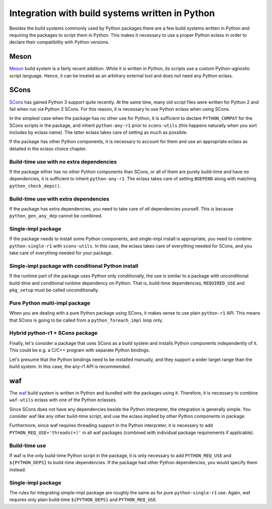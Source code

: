 ================================================
Integration with build systems written in Python
================================================

Besides the build systems commonly used by Python packages there are
a few build systems written in Python and requiring the packages
to script them in Python.  This makes it necessary to use a proper
Python eclass in order to declare their compatibility with Python
versions.


Meson
=====
Meson_ build system is a fairly recent addition.  While it is written
in Python, its scripts use a custom Python-agnostic script language.
Hence, it can be treated as an arbitrary external tool and does not need
any Python eclass.


SCons
=====
SCons_ has gained Python 3 support quite recently.  At the same time,
many old script files were written for Python 2 and fail when run
via Python 3 SCons.  For this reason, it is necessary to use Python
eclass when using SCons.

In the simplest case when the package has no other use for Python,
it is sufficient to declare ``PYTHON_COMPAT`` for the SCons scripts
in the package, and inherit ``python-any-r1`` prior to ``scons-utils``
(this happens naturally when you sort includes by eclass name).
The latter eclass takes care of setting as much as possible.

If the package has other Python components, it is necessary to account
for them and use an appropriate eclass as detailed in the eclass choice
chapter.


Build-time use with no extra dependencies
-----------------------------------------
If the package either has no other Python components than SCons, or all
of them are purely build-time and have no dependencies, it is sufficient
to inherit ``python-any-r1``.  The eclass takes care of setting
``BDEPEND`` along with matching ``python_check_deps()``.

.. code-block:: bash
   :emphasize-lines: 6,7

    # Copyright 1999-2020 Gentoo Authors
    # Distributed under the terms of the GNU General Public License v2

    EAPI=7

    PYTHON_COMPAT=( python3_{6,7} )
    inherit python-any-r1 scons-utils toolchain-funcs

    COMMIT="6e5e8a57628095d8d0c8bbb38187afb0f3a42112"
    DESCRIPTION="Userspace Xbox 360 Controller driver"
    HOMEPAGE="https://xboxdrv.gitlab.io"
    SRC_URI="https://github.com/chewi/xboxdrv/archive/${COMMIT}.tar.gz -> ${P}.tar.gz"
    S="${WORKDIR}/${PN}-${COMMIT}"

    LICENSE="GPL-3"
    SLOT="0"
    KEYWORDS="~amd64 ~x86"

    RDEPEND="
        dev-libs/boost:=
        dev-libs/dbus-glib
        dev-libs/glib:2
        sys-apps/dbus
        virtual/libudev:=
        virtual/libusb:1
        x11-libs/libX11
    "

    DEPEND="
        ${RDEPEND}
    "

    BDEPEND="
        dev-util/glib-utils
        virtual/pkgconfig
    "

    src_compile() {
        escons \
            BUILD=custom \
            CXX="$(tc-getCXX)" \
            AR="$(tc-getAR)" \
            RANLIB="$(tc-getRANLIB)" \
            CXXFLAGS="-Wall ${CXXFLAGS}" \
            LINKFLAGS="${LDFLAGS}"
    }

    src_install() {
        dobin xboxdrv
        doman doc/xboxdrv.1
        dodoc AUTHORS NEWS PROTOCOL README.md TODO
    }


Build-time use with extra dependencies
--------------------------------------
If the package has extra dependencies, you need to take care of *all*
dependencies yourself.  This is because ``python_gen_any_dep`` cannot
be combined.

.. code-block:: bash
   :emphasize-lines: 6,7,35,51

    # Copyright 1999-2020 Gentoo Authors
    # Distributed under the terms of the GNU General Public License v2

    EAPI=7

    PYTHON_COMPAT=( python3_{6,7} )
    inherit python-any-r1 scons-utils toolchain-funcs

    MY_P=${PN}-src-r${PV/_rc/-rc}
    DESCRIPTION="A high-performance, open source, schema-free document-oriented database"
    HOMEPAGE="https://www.mongodb.com"
    SRC_URI="https://fastdl.mongodb.org/src/${MY_P}.tar.gz"
    S="${WORKDIR}/${MY_P}"

    LICENSE="Apache-2.0 SSPL-1"
    SLOT="0"
    KEYWORDS="~amd64"
    IUSE="test +tools"
    RESTRICT="!test? ( test )"

    RDEPEND="acct-group/mongodb
        acct-user/mongodb
        >=app-arch/snappy-1.1.3
        >=dev-cpp/yaml-cpp-0.6.2:=
        >=dev-libs/boost-1.70:=[threads(+)]
        >=dev-libs/libpcre-8.42[cxx]
        app-arch/zstd
        dev-libs/snowball-stemmer
        net-libs/libpcap
        >=sys-libs/zlib-1.2.11:="
    DEPEND="${RDEPEND}
        ${PYTHON_DEPS}
        $(python_gen_any_dep '
            test? ( dev-python/pymongo[${PYTHON_USEDEP}] )
            >=dev-util/scons-2.5.0[${PYTHON_USEDEP}]
            dev-python/cheetah3[${PYTHON_USEDEP}]
            dev-python/psutil[${PYTHON_USEDEP}]
            dev-python/pyyaml[${PYTHON_USEDEP}]
            virtual/python-typing[${PYTHON_USEDEP}]
        ')
        sys-libs/ncurses:0=
        sys-libs/readline:0="
    PDEPEND="tools? ( >=app-admin/mongo-tools-${PV} )"

    python_check_deps() {
        if use test; then
            python_has_version "dev-python/pymongo[${PYTHON_USEDEP}]" ||
                return 1
        fi

        python_has_version ">=dev-util/scons-2.5.0[${PYTHON_USEDEP}]" &&
        python_has_version "dev-python/cheetah3[${PYTHON_USEDEP}]" &&
        python_has_version "dev-python/psutil[${PYTHON_USEDEP}]" &&
        python_has_version "dev-python/pyyaml[${PYTHON_USEDEP}]" &&
        python_has_version "virtual/python-typing[${PYTHON_USEDEP}]"
    }

    src_configure() {
        scons_opts=(
            CC="$(tc-getCC)"
            CXX="$(tc-getCXX)"

            --disable-warnings-as-errors
            --use-system-boost
            --use-system-pcre
            --use-system-snappy
            --use-system-stemmer
            --use-system-yaml
            --use-system-zlib
            --use-system-zstd
        )

        default
    }

    src_compile() {
        escons "${scons_opts[@]}" core tools
    }

    src_test() {
        "${EPYTHON}" ./buildscripts/resmoke.py --dbpathPrefix=test \
            --suites core --jobs=$(makeopts_jobs) || die "Tests failed"
    }

    src_install() {
        escons "${scons_opts[@]}" --nostrip install --prefix="${ED}"/usr
    }


Single-impl package
-------------------
If the package needs to install some Python components, and single-impl
install is appropriate, you need to combine ``python-single-r1``
with ``scons-utils``.  In this case, the eclass takes care of everything
needed for SCons, and you take care of everything needed for your
package.

.. code-block:: bash
   :emphasize-lines: 6,7,18

    # Copyright 1999-2020 Gentoo Authors
    # Distributed under the terms of the GNU General Public License v2

    EAPI=5

    PYTHON_COMPAT=( python2_7 )
    inherit eutils python-single-r1 scons-utils toolchain-funcs

    DESCRIPTION="Molecular dynamics by NMR data analysis"
    HOMEPAGE="https://www.nmr-relax.com/"
    SRC_URI="http://download.gna.org/relax/${P}.src.tar.bz2"

    SLOT="0"
    LICENSE="GPL-2"
    KEYWORDS="~amd64 ~x86 ~amd64-linux ~x86-linux"
    IUSE="test"
    RESTRICT="!test? ( test )"
    REQUIRED_USE="${PYTHON_REQUIRED_USE}"

    RDEPEND="
        ${PYTHON_DEPS}
        $(python_gen_cond_dep "
            dev-python/Numdifftools[\${PYTHON_USEDEP}]
            || (
                dev-python/matplotlib-python2[\${PYTHON_USEDEP}]
                dev-python/matplotlib[\${PYTHON_USEDEP}]
            )
            || (
                dev-python/numpy-python2[\${PYTHON_USEDEP}]
                dev-python/numpy[\${PYTHON_USEDEP}]
            )
            dev-python/wxpython:${WX_GTK_VER}[\${PYTHON_USEDEP}]
            sci-chemistry/pymol[\${PYTHON_USEDEP}]
            >=sci-libs/bmrblib-1.0.3[\${PYTHON_USEDEP}]
            >=sci-libs/minfx-1.0.11[\${PYTHON_USEDEP}]
            || (
                sci-libs/scipy-python2[\${PYTHON_USEDEP}]
                sci-libs/scipy[\${PYTHON_USEDEP}]
            )
        ")
        sci-chemistry/molmol
        sci-chemistry/vmd
        sci-visualization/grace
        sci-visualization/opendx"
    DEPEND="${RDEPEND}
        media-gfx/pngcrush
        test? ( ${RDEPEND} )
        "

    src_compile() {
        tc-export CC
        escons
    }

    src_install() {
        python_moduleinto ${PN}
        python_domodule *

        make_wrapper ${PN}-nmr "${EPYTHON} $(python_get_sitedir)/${PN}/${PN}.py $@"
    }


Single-impl package with conditional Python install
---------------------------------------------------
If the runtime part of the package uses Python only conditionally,
the use is similar to a package with unconditional build-time
and conditional runtime dependency on Python.  That is, build-time
dependencies, ``REQUIRED_USE`` and ``pkg_setup`` must be called
unconditionally.

.. code-block:: bash
   :emphasize-lines: 6,11,23,50

    # Copyright 1999-2020 Gentoo Authors
    # Distributed under the terms of the GNU General Public License v2

    EAPI=7

    PYTHON_COMPAT=( python3_{6,7,8} )

    FORTRAN_NEEDED=fortran
    FORTRAN_STANDARD=90

    inherit python-single-r1 scons-utils toolchain-funcs

    DESCRIPTION="Object-oriented tool suite for chemical kinetics, thermodynamics, and transport"
    HOMEPAGE="https://www.cantera.org"
    SRC_URI="https://github.com/Cantera/${PN}/archive/v${PV}.tar.gz -> ${P}.tar.gz"

    LICENSE="BSD"
    SLOT="0"
    KEYWORDS="amd64 ~x86"
    IUSE="fortran pch +python"

    REQUIRED_USE="
        ${PYTHON_REQUIRED_USE}
        "

    RDEPEND="
        python? (
            ${PYTHON_DEPS}
            $(python_gen_cond_dep '
                dev-python/numpy[${PYTHON_USEDEP}]
            ')
        )
        <sci-libs/sundials-5.1.0:0=
    "

    DEPEND="
        ${RDEPEND}
        dev-cpp/eigen:3
        dev-libs/boost
        dev-libs/libfmt
        python? (
            $(python_gen_cond_dep '
                dev-python/cython[${PYTHON_USEDEP}]
            ')
        )
    "

    pkg_setup() {
        fortran-2_pkg_setup
        python-single-r1_pkg_setup
    }

    src_configure() {
        scons_vars=(
            CC="$(tc-getCC)"
            CXX="$(tc-getCXX)"
            cc_flags="${CXXFLAGS}"
            cxx_flags="-std=c++11"
            debug="no"
            FORTRAN="$(tc-getFC)"
            FORTRANFLAGS="${CXXFLAGS}"
            optimize_flags="-Wno-inline"
            renamed_shared_libraries="no"
            use_pch=$(usex pch)
            system_fmt="y"
            system_sundials="y"
            system_eigen="y"
            env_vars="all"
            extra_inc_dirs="/usr/include/eigen3"
        )

        scons_targets=(
            f90_interface=$(usex fortran y n)
            python2_package="none"
        )

        if use python ; then
            scons_targets+=( python3_package="full" python3_cmd="${EPYTHON}" )
        else
            scons_targets+=( python3_package="none" )
        fi
    }

    src_compile() {
        escons build "${scons_vars[@]}" "${scons_targets[@]}" prefix="/usr"
    }

    src_test() {
        escons test
    }

    src_install() {
        escons install stage_dir="${D}" libdirname="$(get_libdir)"
        python_optimize
    }


Pure Python multi-impl package
------------------------------
When you are dealing with a pure Python package using SCons, it makes
sense to use plain ``python-r1`` API.  This means that SCons is going
to be called from a ``python_foreach_impl`` loop only.

.. code-block:: bash
   :emphasize-lines: 6,7,17,29,57,62

    # Copyright 1999-2020 Gentoo Authors
    # Distributed under the terms of the GNU General Public License v2

    EAPI=7

    PYTHON_COMPAT=( python2_7 )
    inherit fortran-2 python-r1 scons-utils toolchain-funcs

    DESCRIPTION="Automated pipeline for performing Poisson-Boltzmann electrostatics calculations"
    HOMEPAGE="https://www.poissonboltzmann.org/"
    SRC_URI="https://github.com/Electrostatics/apbs-${PN}/releases/download/${P}/${PN}-src-${PV}.tar.gz"

    SLOT="0"
    LICENSE="BSD"
    KEYWORDS="amd64 x86 ~amd64-linux ~x86-linux"
    IUSE="opal"
    REQUIRED_USE="${PYTHON_REQUIRED_USE}"

    RDEPEND="${PYTHON_DEPS}
        || (
            dev-python/numpy-python2[${PYTHON_USEDEP}]
            dev-python/numpy[${PYTHON_USEDEP}]
        )
        sci-chemistry/openbabel-python[${PYTHON_USEDEP}]
        opal? ( dev-python/zsi[${PYTHON_USEDEP}] )
        "
    DEPEND="${RDEPEND}
        dev-lang/swig:0
        dev-util/scons[${PYTHON_USEDEP}]"

    src_prepare() {
        find -type f \( -name "*.pyc" -o -name "*.pyo" \) -delete || die

        eapply "${PATCHES[@]}"
        eapply_user
        rm -rf scons || die

        python_copy_sources
    }

    python_configure() {
        tc-export CXX
        cat > "${BUILD_DIR}"/build_config.py <<-EOF || die
            PREFIX="${D}/$(python_get_sitedir)/${PN}"
            APBS="${EPREFIX}/usr/bin/apbs"
            MAX_ATOMS=10000
            BUILD_PDB2PKA=False
            REBUILD_SWIG=True
        EOF
    }

    src_configure() {
        python_foreach_impl python_configure
    }

    src_compile() {
        python_foreach_impl run_in_build_dir escons
    }

    python_install() {
        cd "${BUILD_DIR}" || die
        escons install
        python_optimize
    }

    src_install() {
        python_foreach_impl python_install
    }


Hybrid python-r1 + SCons package
--------------------------------
Finally, let's consider a package that uses SCons as a build system
and installs Python components independently of it.  This could be
e.g. a C/C++ program with separate Python bindings.

Let's presume that the Python bindings need to be installed manually,
and they support a wider target range than the build system.  In this
case, the any-r1 API is recommended.

.. code-block:: bash
   :emphasize-lines: 25,28-30,46

    # Copyright 1999-2020 Gentoo Authors
    # Distributed under the terms of the GNU General Public License v2

    EAPI=7

    PYTHON_COMPAT=( python2_7 python3_6 )
    inherit python-r1 scons-utils toolchain-funcs

    DESCRIPTION="GPS daemon and library for USB/serial GPS devices and GPS/mapping clients"
    HOMEPAGE="https://gpsd.gitlab.io/gpsd/"
    SRC_URI="mirror://nongnu/${PN}/${P}.tar.gz"

    LICENSE="BSD"
    SLOT="0/24"
    KEYWORDS="~amd64 ~arm ~ppc ~ppc64 ~sparc ~x86"

    IUSE="python"
    REQUIRED_USE="
        python? ( ${PYTHON_REQUIRED_USE} )"

    RDEPEND="
        >=net-misc/pps-tools-0.0.20120407
        python? ( ${PYTHON_DEPS} )"
    DEPEND="${RDEPEND}
        $(python_gen_any_dep '>=dev-util/scons-2.3.0[${PYTHON_USEDEP}]' -2)
        virtual/pkgconfig"

    python_check_deps() {
        python_has_version ">=dev-util/scons-2.3.0[${PYTHON_USEDEP}]"
    }

    src_configure() {
        myesconsargs=(
            prefix="${EPREFIX}/usr"
            libdir="\$prefix/$(get_libdir)"
            udevdir="$(get_udevdir)"
            chrpath=False
            gpsd_user=gpsd
            gpsd_group=uucp
            nostrip=True
            manbuild=False
            $(use_scons python)
        )

        # SConstruct uses py2 constructs
        python_setup -2
    }

    src_compile() {
        export CHRPATH=
        tc-export CC CXX PKG_CONFIG
        export SHLINKFLAGS=${LDFLAGS} LINKFLAGS=${LDFLAGS}
        escons
    }

    src_install() {
        DESTDIR="${D}" escons install
        use python && python_foreach_impl python_domodule gps
    }


waf
===
The waf_ build system is written in Python and bundled with the packages
using it.  Therefore, it is necessary to combine ``waf-utils`` eclass
with one of the Python eclasses.

Since SCons does not have any dependencies beside the Python
interpreter, the integration is generally simple.  You consider waf
like any other build-time script, and use the eclass implied by other
Python components in package.

Furthermore, since waf requires threading support in the Python
interpreter, it is necessary to add ``PYTHON_REQ_USE='threads(+)'`` in
all waf packages (combined with individual package requirements if
applicable).


Build-time use
--------------
If waf is the only build-time Python script in the package, it is only
necessary to add ``PYTHON_REQ_USE`` and ``${PYTHON_DEPS}`` to build-time
dependencies.  If the package had other Python dependencies, you would
specify them instead.

.. code-block:: bash
   :emphasize-lines: 6,7,10,22

    # Copyright 1999-2020 Gentoo Authors
    # Distributed under the terms of the GNU General Public License v2

    EAPI=7

    PYTHON_COMPAT=( python2_7 )
    PYTHON_REQ_USE='threads(+)'
    NO_WAF_LIBDIR=yes

    inherit python-any-r1 waf-utils

    DESCRIPTION="C++ Template Unit Test Framework"
    HOMEPAGE="http://mrzechonek.github.io/tut-framework/"
    SRC_URI="https://github.com/mrzechonek/tut-framework/archive/${PV//./-}.tar.gz -> ${P}.tar.gz"
    S="${WORKDIR}/tut-framework-${PV//./-}"

    LICENSE="BSD-2"
    SLOT="0"
    KEYWORDS="~amd64 ~x86"
    IUSE=""

    BDEPEND=${PYTHON_DEPS}


Single-impl package
-------------------
The rules for integrating simple-impl package are roughly the same
as for pure ``python-single-r1`` use.  Again, waf requires only plain
build-time ``${PYTHON_DEPS}`` and ``PYTHON_REQ_USE``.

.. code-block:: bash
   :emphasize-lines: 5,6,8,31,42

    # Copyright 1999-2020 Gentoo Authors
    # Distributed under the terms of the GNU General Public License v2

    EAPI=6
    PYTHON_COMPAT=( python2_7 )
    PYTHON_REQ_USE="threads"

    inherit python-single-r1 waf-utils

    DESCRIPTION="An LDAP-like embedded database"
    HOMEPAGE="https://ldb.samba.org/"
    SRC_URI="https://www.samba.org/ftp/pub/${PN}/${P}.tar.gz"

    LICENSE="LGPL-3"
    SLOT="0/${PV}"
    KEYWORDS="~alpha amd64 arm ~arm64 ~hppa ia64 ~mips ppc ppc64 ~s390 ~sh sparc x86"
    IUSE="+ldap python"
    REQUIRED_USE="python? ( ${PYTHON_REQUIRED_USE} )"

    RDEPEND="!elibc_FreeBSD? ( dev-libs/libbsd )
        dev-libs/popt
        >=sys-libs/talloc-2.1.8[python?]
        >=sys-libs/tevent-0.9.31[python(+)?]
        >=sys-libs/tdb-1.3.12[python?]
        python? ( ${PYTHON_DEPS} )
        ldap? ( net-nds/openldap )
        "

    DEPEND="dev-libs/libxslt
        virtual/pkgconfig
        ${PYTHON_DEPS}
        ${RDEPEND}"

    WAF_BINARY="${S}/buildtools/bin/waf"

    PATCHES=(
        "${FILESDIR}"/${PN}-1.1.27-optional_packages.patch
        "${FILESDIR}"/${P}-disable-python.patch
    )

    pkg_setup() {
        python-single-r1_pkg_setup
    }

    src_configure() {
        local myconf=(
            $(usex ldap '' --disable-ldap)
            $(usex python '' '--disable-python')
            --disable-rpath
            --disable-rpath-install --bundled-libraries=NONE
            --with-modulesdir="${EPREFIX}"/usr/$(get_libdir)/samba
            --builtin-libraries=NONE
        )
        waf-utils_src_configure "${myconf[@]}"
    }


.. _Meson: https://mesonbuild.com/

.. _SCons: https://scons.org/

.. _waf: https://waf.io/
